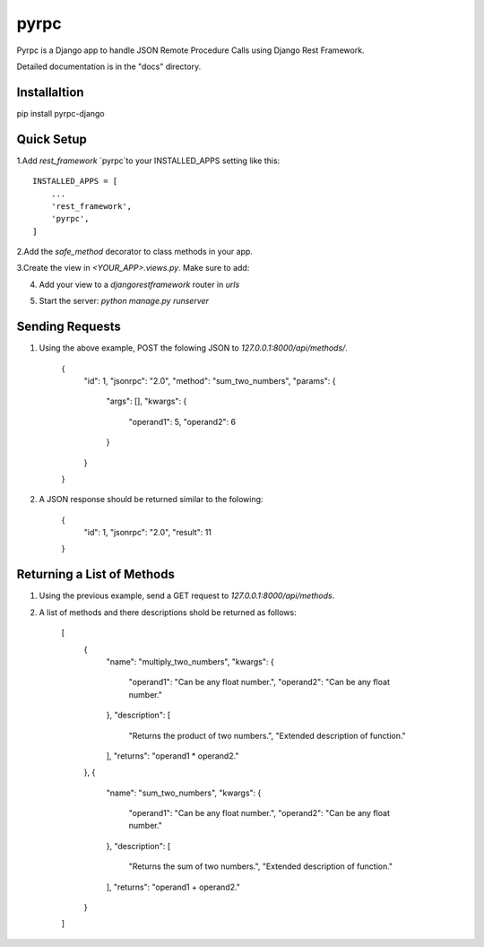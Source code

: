 =====
pyrpc
=====

Pyrpc is a Django app to handle JSON Remote Procedure Calls 
using Django Rest Framework. 

Detailed documentation is in the "docs" directory.

Installaltion
-------------

pip install pyrpc-django

Quick Setup
-----------

1.Add `rest_framework` `pyrpc`to your INSTALLED_APPS setting like this::

    INSTALLED_APPS = [
        ...
        'rest_framework',
        'pyrpc',
    ]

  
2.Add the `safe_method` decorator to class methods in your app.


.. codeblock:: python
    from pyrpc.decorators import safe_method

    class Library():
        @safe_method
        def sum_two_numbers(self, operand1=0, operand2=0):
            """ 
            Returns the sum of two numbers. 
            Extended description of function. 

            @param operand1: Can be any float number.
            @param operand2: Can be any float number.
            @returns: operand1 + operand2. 
            """
            return operand1 + operand2
            
        @safe_method
        def multiply_two_numbers(self, operand1=0, operand2=0):
            """ 
            Returns the product of two numbers. 
            Extended description of function.

            @param operand1: Can be any float number.
            @param operand2: Can be any float number.
            @returns: operand1 * operand2. 
            """
            return operand1 * operand2


3.Create the view in `<YOUR_APP>.views.py`. Make sure to add:

.. codeblock:: python
    from django.shortcuts import render
    from pyrpc.views import MethodViewSet
    from <YOUR_APP>.methods import Library


    class LibraryViewSet(MethodViewSet):
        method_class = Library


4. Add your view to a `djangorestframework` router in `urls`

.. codeblock:: python
    from django.urls import path
    from django.conf.urls import include
    from rest_framework import routers
    from <YOUR_APP>.views import LibraryViewSet

    router = routers.DefaultRouter()
    router.register(r'methods', LibraryViewSet, basename="methods")

    urlpatterns = [
        path('api/', include(router.urls)),
    ]


5. Start the server: `python manage.py runserver`

Sending Requests
----------------

1. Using the above example, POST the folowing JSON to `127.0.0.1:8000/api/methods/`.

    {
        "id": 1,
        "jsonrpc": "2.0",
        "method": "sum_two_numbers",
        "params": {
            "args": [],
            "kwargs": {
                "operand1": 5,
                "operand2": 6
            }
        }
    }


2. A JSON response should be returned similar to the folowing:

    {
        "id": 1,
        "jsonrpc": "2.0",
        "result": 11
    }


Returning a List of Methods
---------------------------

1. Using the previous example, send a GET request to `127.0.0.1:8000/api/methods`.
2. A list of methods and there descriptions shold be returned as follows:

    [
        {
            "name": "multiply_two_numbers",
            "kwargs": {
                "operand1": "Can be any float number.",
                "operand2": "Can be any float number."
            },
            "description": [
                "Returns the product of two numbers.",
                "Extended description of function."
            ],
            "returns": "operand1 * operand2."
        },
        {
            "name": "sum_two_numbers",
            "kwargs": {
                "operand1": "Can be any float number.",
                "operand2": "Can be any float number."
            },
            "description": [
                "Returns the sum of two numbers.",
                "Extended description of function."
            ],
            "returns": "operand1 + operand2."
        }
    ]

